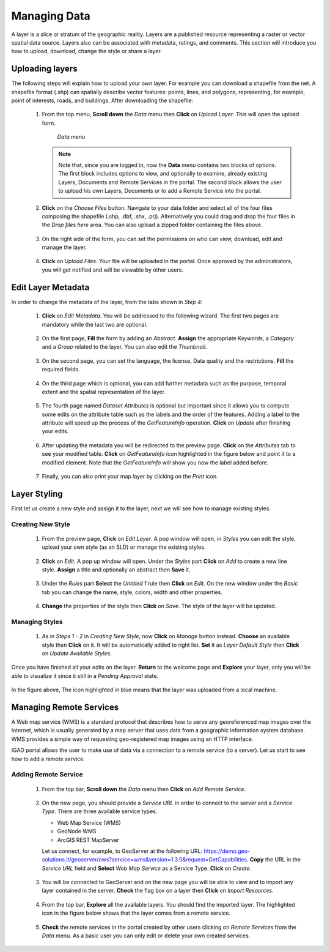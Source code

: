 .. _layer:


=============
Managing Data
=============

A layer is a slice or stratum of the geographic reality. Layers are a published resource representing a raster or vector spatial data source. 
Layers also can be associated with metadata, ratings, and comments. This section will introduce you how to upload, download, change the style or share a layer.
 
Uploading layers
################

The following steps will explain how to upload your own layer. For example you can download a shapefile from the net. A shapefile format (.shp) can spatially describe vector features: 
points, lines, and polygons, representing, for example, point of interests, roads, and buildings. After downloading the shapefile:

 #. From the top menu, **Scroll down** the *Data* menu then **Click** on *Upload Layer*. This will open the upload form.
 
    .. figure:: img/data.png
	
       *Data menu*
	   
   
    .. note:: Note that, since you are logged in, now the **Data** *menu* contains two blocks of options. The first block includes options to view, and optionally to examine, already existing Layers, Documents and Remote Services in the portal. 
              The second block allows the user to upload his own Layers, Documents or to add a Remote Service into the portal.

 #. **Click** on the *Choose Files* button. Navigate to your data folder and select all of the four files composing the shapefile (.shp, .dbf, .shx, .prj). 
    Alternatively you could drag and drop the four files in the *Drop files here* area. You can also upload a zipped folder containing the files above. 

    .. figure:: img/form.png
 
 #. On the right side of the form, you can set the permissions on who can view, download, edit and manage the layer.     
   
    .. figure:: img/permissions.png

 #. **Click** on *Upload Files*. Your file will be uploaded in the portal. Once approved by the administrators, you will get notified and will be viewable by other users.

    .. figure:: img/upload.png 

 
Edit Layer Metadata
###################

In order to change the metadata of the layer, from the tabs shown in *Step 4*: 

 #. **Click** on *Edit Metadata*. You will be addressed to the following wizard. The first two pages are mandatory while the last two are optional.

    .. figure:: img/wizard.png
       :scale: 60 %

 #. On the first page, **Fill** the form by adding an *Abstract*. **Assign** the appropriate *Keywords*, a *Category* and a *Group* related to the layer. You can also edit the *Thumbnail*. 

    .. figure:: img/metadata.png
       :scale: 60 %
 
 #. On the second page, you can set the language, the license, Data quality and the restrictions. **Fill** the required fields.  
    
	.. figure:: img/metadata1.png
	   :scale: 60 %
    
 #. On the third page which is optional, you can add further metadata such as the purpose, temporal extent and the spatial representation of the layer.  	

    .. figure:: img/metadata-3.png
	   :scale: 60 %

 #. The fourth page named *Dataset Attributes* is optional but important since it allows you to compute some edits on the attribute table such as the labels and the order of the features. Adding a label to the 
    attribute will speed up the process of the *GetFeatureInfo* operation.  **Click** on *Update* after finishing your edits.
	
	.. figure:: img/attribute.png
	   :scale: 60 %

 #. After updating the metadata you will be redirected to the preview page. **Click** on the *Attributes* tab to see your modified table. **Click** on *GetFeatureInfo* icon highlighted in the figure below and point it 
    to a modified element. Note that the *GetFeatureInfo* will show you now the label added before.  

    .. figure:: img/feature.png
	   :scale: 60 %	
 
 #. Finally, you can also print your map layer by clicking on the *Print* icon. 
 
    .. figure:: img/print.png
	   :scale: 60 %
	   
Layer Styling
#############

First let us create a new style and assign it to the layer, next we will see how to manage existing styles. 

Creating New Style
******************

 #. From the preview page, **Click** on *Edit Layer*. A pop window will open, in *Styles* you can edit the style, upload your own style (as an SLD) or manage the existing styles.
 
    .. figure:: img/popup.png
	
 #. **Click** on *Edit*. A pop up window will open. Under the *Styles* part **Click** on *Add* to create a new line style. **Assign** a title and optionally 
    an abstract then **Save** it. 
  
    .. figure:: img/editstyle.png  
	
 #. Under the *Rules* part **Select** the *Untitled 1* rule then **Click** on *Edit*. On the new window under the *Basic* tab you can change the name, style, colors, width and other properties. 
 
    .. figure:: img/dash.png 
	
 #. **Change** the properties of the style then **Click** on *Save*. The style of the layer will be updated. 

    .. figure:: img/green.png 
	   :scale: 50 %

Managing Styles
***************
	   
 #. As in *Steps 1 - 2* in *Creating New Style*, now **Click** on *Manage* button instead. **Choose** an available style then **Click** on it. It will be automatically added to right list. **Set** it as *Layer Default Style*
    then **Click** on *Update Available Styles*.      
   
    .. figure:: img/style.png
	
Once you have finished all your edits on the layer. **Return** to the welcome page and **Explore** your layer, only you will be able to visualize it since it still in a *Pending Approval* state. 

.. figure:: img/pending.png

In the figure above, The icon highlighted in blue means that the layer was uploaded from a local machine. 

Managing Remote Services
########################

A Web map service (WMS) is a standard protocol that describes how to serve any georeferenced map images over the Internet, which is usually generated by a map server that uses data from a geographic information system database. 
WMS provides a simple way of requesting geo-registered map images using an HTTP interface.

IGAD portal allows the user to make use of data via a connection to a remote service (to a server). Let us start to see how to add a remote service.

Adding Remote Service
*********************   

 #. From the top bar, **Scroll down** the *Data* menu then **Click** on *Add Remote Service*.  
 
    .. figure:: img/add-service.png
	
 #. On the new page, you should provide a *Service URL* in order to connect to the server and a *Service Type*. There are three available service types. 

    * Web Map Service (WMS)
    * GeoNode WMS
    * ArcGIS REST MapServer	
   
    Let us connect, for example, to GeoServer at the following URL: https://demo.geo-solutions.it/geoserver/ows?service=wms&version=1.3.0&request=GetCapabilities.  **Copy** the URL in the *Service URL* field and 
    **Select**	*Web Map Service* as a Service Type. **Click** on *Create*. 
	
	.. figure:: img/wms.png

 #. You will be connected to GeoServer and on the new page you will be able to view and to import any layer contained in the server. **Check** the flag box on a layer then **Click** on *Import Resources*. 

    .. figure:: img/layer-server.png
	   :scale: 50 %
	
 #. From the top bar, **Explore** all the available layers. You should find the imported layer. The highlighted icon in the figure below shows that the layer comes from a remote service.
 
    .. figure:: img/remote.png
	   :scale: 50 %
	   
 #. **Check** the remote services in the portal created by other users clicking on *Remote Services* from the *Data* menu. As a basic user you can only edit or delete your own created services.  
     